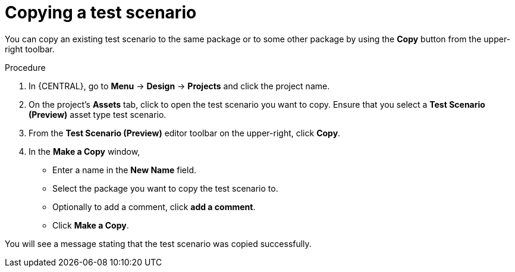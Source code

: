 [id='preview-editor-copy-test-proc']
= Copying a test scenario

You can copy an existing test scenario to the same package or to some other package by using the *Copy* button from the upper-right toolbar.

.Procedure
. In {CENTRAL}, go to *Menu* -> *Design* -> *Projects* and click the project name.
. On the project's *Assets* tab, click to open the test scenario you want to copy. Ensure that you select a *Test Scenario (Preview)* asset type test scenario.
. From the *Test Scenario (Preview)* editor toolbar on the upper-right, click *Copy*.
. In the *Make a Copy* window,
* Enter a name in the *New Name* field.
* Select the package you want to copy the test scenario to.
* Optionally to add a comment, click *add a comment*.
* Click *Make a Copy*.

You will see a message stating that the test scenario was copied successfully.
